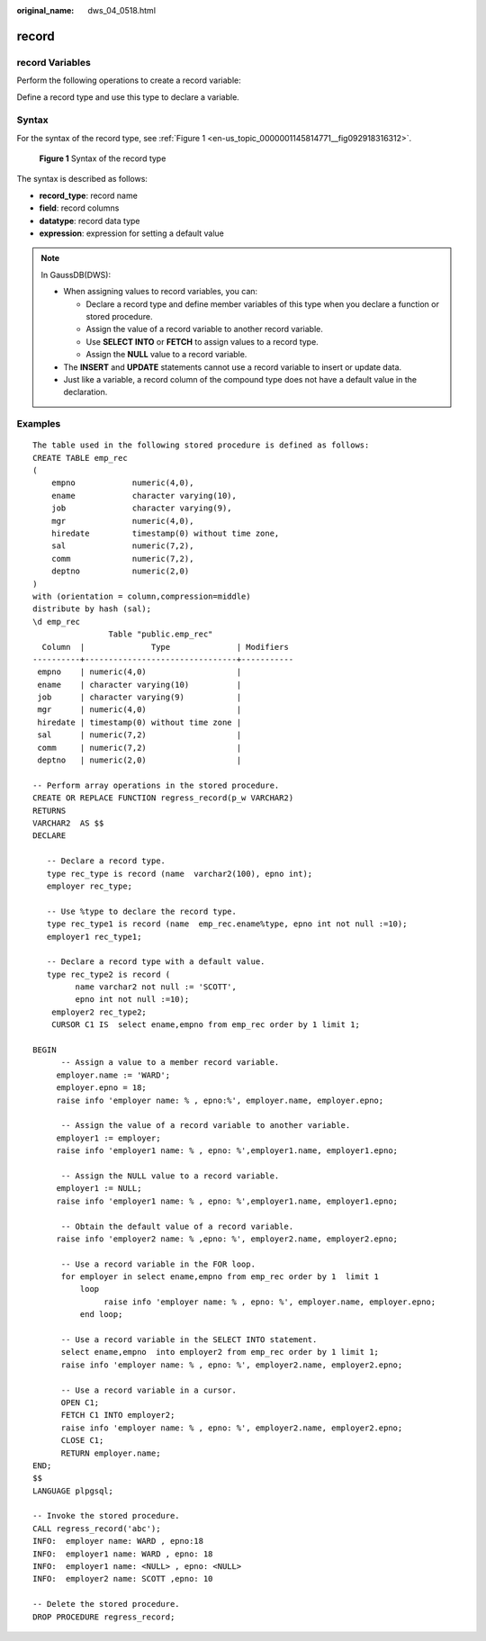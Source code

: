:original_name: dws_04_0518.html

.. _dws_04_0518:

record
======

record Variables
----------------

Perform the following operations to create a record variable:

Define a record type and use this type to declare a variable.

Syntax
------

For the syntax of the record type, see :ref:`Figure 1 <en-us_topic_0000001145814771__fig092918316312>`.

.. _en-us_topic_0000001145814771__fig092918316312:

.. figure:: /_static/images/en-us_image_0000001099135218.png
   :alt: **Figure 1** Syntax of the record type

   **Figure 1** Syntax of the record type

The syntax is described as follows:

-  **record_type**: record name
-  **field**: record columns
-  **datatype**: record data type
-  **expression**: expression for setting a default value

.. note::

   In GaussDB(DWS):

   -  When assigning values to record variables, you can:

      -  Declare a record type and define member variables of this type when you declare a function or stored procedure.
      -  Assign the value of a record variable to another record variable.
      -  Use **SELECT INTO** or **FETCH** to assign values to a record type.
      -  Assign the **NULL** value to a record variable.

   -  The **INSERT** and **UPDATE** statements cannot use a record variable to insert or update data.
   -  Just like a variable, a record column of the compound type does not have a default value in the declaration.

Examples
--------

::

   The table used in the following stored procedure is defined as follows:
   CREATE TABLE emp_rec
   (
       empno            numeric(4,0),
       ename            character varying(10),
       job              character varying(9),
       mgr              numeric(4,0),
       hiredate         timestamp(0) without time zone,
       sal              numeric(7,2),
       comm             numeric(7,2),
       deptno           numeric(2,0)
   )
   with (orientation = column,compression=middle)
   distribute by hash (sal);
   \d emp_rec
                   Table "public.emp_rec"
     Column  |              Type              | Modifiers
   ----------+--------------------------------+-----------
    empno    | numeric(4,0)                   |
    ename    | character varying(10)          |
    job      | character varying(9)           |
    mgr      | numeric(4,0)                   |
    hiredate | timestamp(0) without time zone |
    sal      | numeric(7,2)                   |
    comm     | numeric(7,2)                   |
    deptno   | numeric(2,0)                   |

   -- Perform array operations in the stored procedure.
   CREATE OR REPLACE FUNCTION regress_record(p_w VARCHAR2)
   RETURNS
   VARCHAR2  AS $$
   DECLARE

      -- Declare a record type.
      type rec_type is record (name  varchar2(100), epno int);
      employer rec_type;

      -- Use %type to declare the record type.
      type rec_type1 is record (name  emp_rec.ename%type, epno int not null :=10);
      employer1 rec_type1;

      -- Declare a record type with a default value.
      type rec_type2 is record (
            name varchar2 not null := 'SCOTT',
            epno int not null :=10);
       employer2 rec_type2;
       CURSOR C1 IS  select ename,empno from emp_rec order by 1 limit 1;

   BEGIN
         -- Assign a value to a member record variable.
        employer.name := 'WARD';
        employer.epno = 18;
        raise info 'employer name: % , epno:%', employer.name, employer.epno;

         -- Assign the value of a record variable to another variable.
        employer1 := employer;
        raise info 'employer1 name: % , epno: %',employer1.name, employer1.epno;

         -- Assign the NULL value to a record variable.
        employer1 := NULL;
        raise info 'employer1 name: % , epno: %',employer1.name, employer1.epno;

         -- Obtain the default value of a record variable.
        raise info 'employer2 name: % ,epno: %', employer2.name, employer2.epno;

         -- Use a record variable in the FOR loop.
         for employer in select ename,empno from emp_rec order by 1  limit 1
             loop
                  raise info 'employer name: % , epno: %', employer.name, employer.epno;
             end loop;

         -- Use a record variable in the SELECT INTO statement.
         select ename,empno  into employer2 from emp_rec order by 1 limit 1;
         raise info 'employer name: % , epno: %', employer2.name, employer2.epno;

         -- Use a record variable in a cursor.
         OPEN C1;
         FETCH C1 INTO employer2;
         raise info 'employer name: % , epno: %', employer2.name, employer2.epno;
         CLOSE C1;
         RETURN employer.name;
   END;
   $$
   LANGUAGE plpgsql;

   -- Invoke the stored procedure.
   CALL regress_record('abc');
   INFO:  employer name: WARD , epno:18
   INFO:  employer1 name: WARD , epno: 18
   INFO:  employer1 name: <NULL> , epno: <NULL>
   INFO:  employer2 name: SCOTT ,epno: 10

   -- Delete the stored procedure.
   DROP PROCEDURE regress_record;
